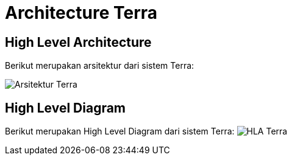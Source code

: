 = Architecture Terra

== High Level Architecture

Berikut merupakan arsitektur dari sistem Terra:

image::./images-terra/800px-Terra_flow.png[Arsitektur Terra]

== High Level Diagram

Berikut merupakan High Level Diagram dari sistem Terra: image:./images-terra/Terra.png[HLA Terra]
